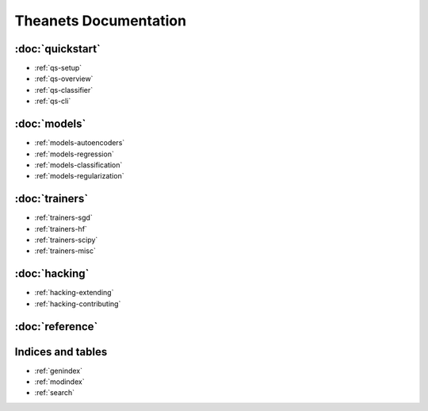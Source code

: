 ======================
Theanets Documentation
======================

:doc:`quickstart`
-----------------

* :ref:`qs-setup`
* :ref:`qs-overview`
* :ref:`qs-classifier`
* :ref:`qs-cli`

:doc:`models`
-------------

* :ref:`models-autoencoders`
* :ref:`models-regression`
* :ref:`models-classification`
* :ref:`models-regularization`

:doc:`trainers`
---------------

* :ref:`trainers-sgd`
* :ref:`trainers-hf`
* :ref:`trainers-scipy`
* :ref:`trainers-misc`

:doc:`hacking`
--------------

* :ref:`hacking-extending`
* :ref:`hacking-contributing`

:doc:`reference`
----------------

Indices and tables
------------------

* :ref:`genindex`
* :ref:`modindex`
* :ref:`search`
